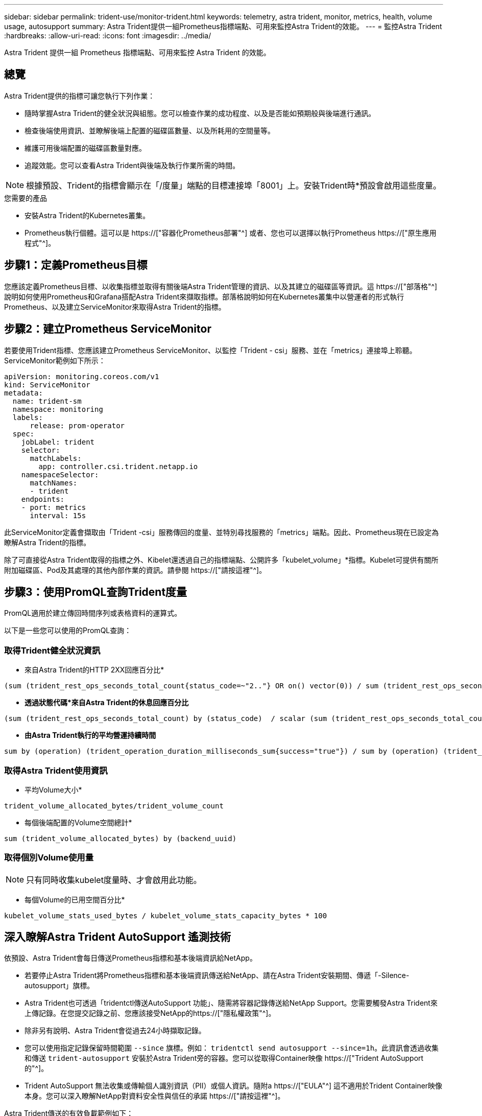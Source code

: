---
sidebar: sidebar 
permalink: trident-use/monitor-trident.html 
keywords: telemetry, astra trident, monitor, metrics, health, volume usage, autosupport 
summary: Astra Trident提供一組Prometheus指標端點、可用來監控Astra Trident的效能。 
---
= 監控Astra Trident
:hardbreaks:
:allow-uri-read: 
:icons: font
:imagesdir: ../media/


[role="lead"]
Astra Trident 提供一組 Prometheus 指標端點、可用來監控 Astra Trident 的效能。



== 總覽

Astra Trident提供的指標可讓您執行下列作業：

* 隨時掌握Astra Trident的健全狀況與組態。您可以檢查作業的成功程度、以及是否能如預期般與後端進行通訊。
* 檢查後端使用資訊、並瞭解後端上配置的磁碟區數量、以及所耗用的空間量等。
* 維護可用後端配置的磁碟區數量對應。
* 追蹤效能。您可以查看Astra Trident與後端及執行作業所需的時間。



NOTE: 根據預設、Trident的指標會顯示在「/度量」端點的目標連接埠「8001」上。安裝Trident時*預設會啟用這些度量。

.您需要的產品
* 安裝Astra Trident的Kubernetes叢集。
* Prometheus執行個體。這可以是 https://["容器化Prometheus部署"^] 或者、您也可以選擇以執行Prometheus https://["原生應用程式"^]。




== 步驟1：定義Prometheus目標

您應該定義Prometheus目標、以收集指標並取得有關後端Astra Trident管理的資訊、以及其建立的磁碟區等資訊。這 https://["部落格"^] 說明如何使用Prometheus和Grafana搭配Astra Trident來擷取指標。部落格說明如何在Kubernetes叢集中以營運者的形式執行Prometheus、以及建立ServiceMonitor來取得Astra Trident的指標。



== 步驟2：建立Prometheus ServiceMonitor

若要使用Trident指標、您應該建立Prometheus ServiceMonitor、以監控「Trident - csi」服務、並在「metrics」連接埠上聆聽。ServiceMonitor範例如下所示：

[listing]
----
apiVersion: monitoring.coreos.com/v1
kind: ServiceMonitor
metadata:
  name: trident-sm
  namespace: monitoring
  labels:
      release: prom-operator
  spec:
    jobLabel: trident
    selector:
      matchLabels:
        app: controller.csi.trident.netapp.io
    namespaceSelector:
      matchNames:
      - trident
    endpoints:
    - port: metrics
      interval: 15s
----
此ServiceMonitor定義會擷取由「Trident -csi」服務傳回的度量、並特別尋找服務的「metrics」端點。因此、Prometheus現在已設定為瞭解Astra Trident的指標。

除了可直接從Astra Trident取得的指標之外、Kibelet還透過自己的指標端點、公開許多「kubelet_volume」*指標。Kubelet可提供有關所附加磁碟區、Pod及其處理的其他內部作業的資訊。請參閱 https://["請按這裡"^]。



== 步驟3：使用PromQL查詢Trident度量

PromQL適用於建立傳回時間序列或表格資料的運算式。

以下是一些您可以使用的PromQL查詢：



=== 取得Trident健全狀況資訊

* 來自Astra Trident的HTTP 2XX回應百分比*


[listing]
----
(sum (trident_rest_ops_seconds_total_count{status_code=~"2.."} OR on() vector(0)) / sum (trident_rest_ops_seconds_total_count)) * 100
----
* *透過狀態代碼*來自Astra Trident的休息回應百分比*


[listing]
----
(sum (trident_rest_ops_seconds_total_count) by (status_code)  / scalar (sum (trident_rest_ops_seconds_total_count))) * 100
----
* *由Astra Trident執行的平均營運持續時間*


[listing]
----
sum by (operation) (trident_operation_duration_milliseconds_sum{success="true"}) / sum by (operation) (trident_operation_duration_milliseconds_count{success="true"})
----


=== 取得Astra Trident使用資訊

* 平均Volume大小*


[listing]
----
trident_volume_allocated_bytes/trident_volume_count
----
* 每個後端配置的Volume空間總計*


[listing]
----
sum (trident_volume_allocated_bytes) by (backend_uuid)
----


=== 取得個別Volume使用量


NOTE: 只有同時收集kubelet度量時、才會啟用此功能。

* 每個Volume的已用空間百分比*


[listing]
----
kubelet_volume_stats_used_bytes / kubelet_volume_stats_capacity_bytes * 100
----


== 深入瞭解Astra Trident AutoSupport 遙測技術

依預設、Astra Trident會每日傳送Prometheus指標和基本後端資訊給NetApp。

* 若要停止Astra Trident將Prometheus指標和基本後端資訊傳送給NetApp、請在Astra Trident安裝期間、傳遞「-Silence-autosupport」旗標。
* Astra Trident也可透過「tridentctl傳送AutoSupport 功能」、隨需將容器記錄傳送給NetApp Support。您需要觸發Astra Trident來上傳記錄。在您提交記錄之前、您應該接受NetApp的https://["隱私權政策"^]。
* 除非另有說明、Astra Trident會從過去24小時擷取記錄。
* 您可以使用指定記錄保留時間範圍 `--since` 旗標。例如： `tridentctl send autosupport --since=1h`。此資訊會透過收集和傳送 `trident-autosupport` 安裝於Astra Trident旁的容器。您可以從取得Container映像 https://["Trident AutoSupport 的"^]。
* Trident AutoSupport 無法收集或傳輸個人識別資訊（PII）或個人資訊。隨附a https://["EULA"^] 這不適用於Trident Container映像本身。您可以深入瞭解NetApp對資料安全性與信任的承諾 https://["請按這裡"^]。


Astra Trident傳送的有效負載範例如下：

[listing]
----
---
items:
- backendUUID: ff3852e1-18a5-4df4-b2d3-f59f829627ed
  protocol: file
  config:
    version: 1
    storageDriverName: ontap-nas
    debug: false
    debugTraceFlags:
    disableDelete: false
    serialNumbers:
    - nwkvzfanek_SN
    limitVolumeSize: ''
  state: online
  online: true

----
* 此資訊將傳送至NetApp的「不只是」端點。AutoSupport AutoSupport如果您使用私有登錄來儲存容器映像、可以使用「-image-registry」旗標。
* 您也可以產生安裝Yaml檔案來設定Proxy URL。您可以使用「tridentctl install -generate-custom-yaml」來建立Yaml檔案、並在「trident部署.yaml」中新增「trident -autodupport」容器的「-proxy-URL」引數。




== 停用Astra Trident度量

要使指標不被報告，您應該生成自定義YAML（使用"-generame-custom-yaml"標誌）並進行編輯，以刪除對"trident－main"容器所調用的"-mication"標誌。
